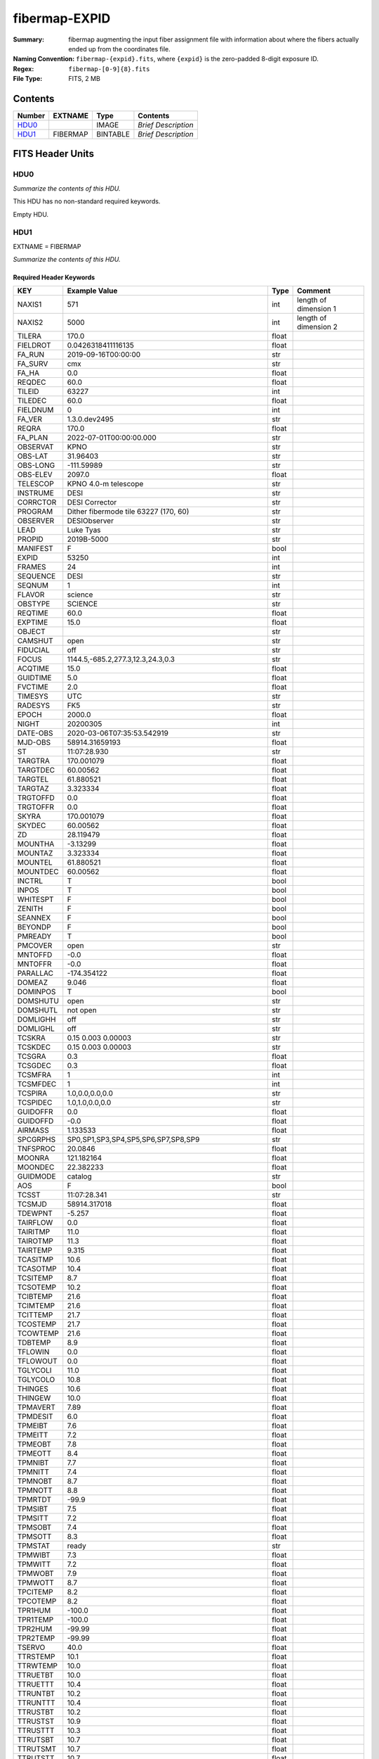 ==============
fibermap-EXPID
==============

:Summary: fibermap augmenting the input fiber assignment file with information
          about where the fibers actually ended up from the coordinates file.
:Naming Convention: ``fibermap-{expid}.fits``, where
    ``{expid}`` is the zero-padded 8-digit exposure ID.
:Regex: ``fibermap-[0-9]{8}.fits``
:File Type: FITS, 2 MB 

Contents
========

====== ======== ======== ===================
Number EXTNAME  Type     Contents
====== ======== ======== ===================
HDU0_           IMAGE    *Brief Description*
HDU1_  FIBERMAP BINTABLE *Brief Description*
====== ======== ======== ===================


FITS Header Units
=================

HDU0
----

*Summarize the contents of this HDU.*

This HDU has no non-standard required keywords.

Empty HDU.

HDU1
----

EXTNAME = FIBERMAP

*Summarize the contents of this HDU.*

Required Header Keywords
~~~~~~~~~~~~~~~~~~~~~~~~

======== ======================================================== ===== =====================
KEY      Example Value                                            Type  Comment
======== ======================================================== ===== =====================
NAXIS1   571                                                      int   length of dimension 1
NAXIS2   5000                                                     int   length of dimension 2
TILERA   170.0                                                    float
FIELDROT 0.0426318411116135                                       float
FA_RUN   2019-09-16T00:00:00                                      str
FA_SURV  cmx                                                      str
FA_HA    0.0                                                      float
REQDEC   60.0                                                     float
TILEID   63227                                                    int
TILEDEC  60.0                                                     float
FIELDNUM 0                                                        int
FA_VER   1.3.0.dev2495                                            str
REQRA    170.0                                                    float
FA_PLAN  2022-07-01T00:00:00.000                                  str
OBSERVAT KPNO                                                     str
OBS-LAT  31.96403                                                 str
OBS-LONG -111.59989                                               str
OBS-ELEV 2097.0                                                   float
TELESCOP KPNO 4.0-m telescope                                     str
INSTRUME DESI                                                     str
CORRCTOR DESI Corrector                                           str
PROGRAM  Dither fibermode tile 63227 (170, 60)                    str
OBSERVER DESIObserver                                             str
LEAD     Luke Tyas                                                str
PROPID   2019B-5000                                               str
MANIFEST F                                                        bool
EXPID    53250                                                    int
FRAMES   24                                                       int
SEQUENCE DESI                                                     str
SEQNUM   1                                                        int
FLAVOR   science                                                  str
OBSTYPE  SCIENCE                                                  str
REQTIME  60.0                                                     float
EXPTIME  15.0                                                     float
OBJECT                                                            str
CAMSHUT  open                                                     str
FIDUCIAL off                                                      str
FOCUS    1144.5,-685.2,277.3,12.3,24.3,0.3                        str
ACQTIME  15.0                                                     float
GUIDTIME 5.0                                                      float
FVCTIME  2.0                                                      float
TIMESYS  UTC                                                      str
RADESYS  FK5                                                      str
EPOCH    2000.0                                                   float
NIGHT    20200305                                                 int
DATE-OBS 2020-03-06T07:35:53.542919                               str
MJD-OBS  58914.31659193                                           float
ST       11:07:28.930                                             str
TARGTRA  170.001079                                               float
TARGTDEC 60.00562                                                 float
TARGTEL  61.880521                                                float
TARGTAZ  3.323334                                                 float
TRGTOFFD 0.0                                                      float
TRGTOFFR 0.0                                                      float
SKYRA    170.001079                                               float
SKYDEC   60.00562                                                 float
ZD       28.119479                                                float
MOUNTHA  -3.13299                                                 float
MOUNTAZ  3.323334                                                 float
MOUNTEL  61.880521                                                float
MOUNTDEC 60.00562                                                 float
INCTRL   T                                                        bool
INPOS    T                                                        bool
WHITESPT F                                                        bool
ZENITH   F                                                        bool
SEANNEX  F                                                        bool
BEYONDP  F                                                        bool
PMREADY  T                                                        bool
PMCOVER  open                                                     str
MNTOFFD  -0.0                                                     float
MNTOFFR  -0.0                                                     float
PARALLAC -174.354122                                              float
DOMEAZ   9.046                                                    float
DOMINPOS T                                                        bool
DOMSHUTU open                                                     str
DOMSHUTL not open                                                 str
DOMLIGHH off                                                      str
DOMLIGHL off                                                      str
TCSKRA   0.15 0.003 0.00003                                       str
TCSKDEC  0.15 0.003 0.00003                                       str
TCSGRA   0.3                                                      float
TCSGDEC  0.3                                                      float
TCSMFRA  1                                                        int
TCSMFDEC 1                                                        int
TCSPIRA  1.0,0.0,0.0,0.0                                          str
TCSPIDEC 1.0,1.0,0.0,0.0                                          str
GUIDOFFR 0.0                                                      float
GUIDOFFD -0.0                                                     float
AIRMASS  1.133533                                                 float
SPCGRPHS SP0,SP1,SP3,SP4,SP5,SP6,SP7,SP8,SP9                      str
TNFSPROC 20.0846                                                  float
MOONRA   121.182164                                               float
MOONDEC  22.382233                                                float
GUIDMODE catalog                                                  str
AOS      F                                                        bool
TCSST    11:07:28.341                                             str
TCSMJD   58914.317018                                             float
TDEWPNT  -5.257                                                   float
TAIRFLOW 0.0                                                      float
TAIRITMP 11.0                                                     float
TAIROTMP 11.3                                                     float
TAIRTEMP 9.315                                                    float
TCASITMP 10.6                                                     float
TCASOTMP 10.4                                                     float
TCSITEMP 8.7                                                      float
TCSOTEMP 10.2                                                     float
TCIBTEMP 21.6                                                     float
TCIMTEMP 21.6                                                     float
TCITTEMP 21.7                                                     float
TCOSTEMP 21.7                                                     float
TCOWTEMP 21.6                                                     float
TDBTEMP  8.9                                                      float
TFLOWIN  0.0                                                      float
TFLOWOUT 0.0                                                      float
TGLYCOLI 11.0                                                     float
TGLYCOLO 10.8                                                     float
THINGES  10.6                                                     float
THINGEW  10.0                                                     float
TPMAVERT 7.89                                                     float
TPMDESIT 6.0                                                      float
TPMEIBT  7.6                                                      float
TPMEITT  7.2                                                      float
TPMEOBT  7.8                                                      float
TPMEOTT  8.4                                                      float
TPMNIBT  7.7                                                      float
TPMNITT  7.4                                                      float
TPMNOBT  8.7                                                      float
TPMNOTT  8.8                                                      float
TPMRTDT  -99.9                                                    float
TPMSIBT  7.5                                                      float
TPMSITT  7.2                                                      float
TPMSOBT  7.4                                                      float
TPMSOTT  8.3                                                      float
TPMSTAT  ready                                                    str
TPMWIBT  7.3                                                      float
TPMWITT  7.2                                                      float
TPMWOBT  7.9                                                      float
TPMWOTT  8.7                                                      float
TPCITEMP 8.2                                                      float
TPCOTEMP 8.2                                                      float
TPR1HUM  -100.0                                                   float
TPR1TEMP -100.0                                                   float
TPR2HUM  -99.99                                                   float
TPR2TEMP -99.99                                                   float
TSERVO   40.0                                                     float
TTRSTEMP 10.1                                                     float
TTRWTEMP 10.0                                                     float
TTRUETBT 10.0                                                     float
TTRUETTT 10.4                                                     float
TTRUNTBT 10.2                                                     float
TTRUNTTT 10.4                                                     float
TTRUSTBT 10.2                                                     float
TTRUSTST 10.9                                                     float
TTRUSTTT 10.3                                                     float
TTRUTSBT 10.7                                                     float
TTRUTSMT 10.7                                                     float
TTRUTSTT 10.7                                                     float
TTRUWTBT 10.1                                                     float
TTRUWTTT 10.4                                                     float
TRUSTEMP 10.7                                                     float
PMIRTEMP 7.9                                                      float
ALARM    F                                                        bool
ALARM-ON F                                                        bool
BATTERY  100.0                                                    float
SECLEFT  5412.0                                                   float
UPSSTAT  System Normal - On Line(7)                               str
INAMPS   69.2                                                     float
OUTWATTS 4700.0,6900.0,4800.0                                     str
COMPDEW  -4.2                                                     float
COMPHUM  19.6                                                     float
COMPAMB  18.4                                                     float
COMPTEMP 19.7                                                     float
DEWPOINT -8.8                                                     float
GUST     117.6                                                    float
HUMIDITY 26.0                                                     float
PRESSURE 793.2                                                    float
OUTTEMP  9.9                                                      float
WINDDIR  111.6                                                    float
WINDSPD  34.0                                                     float
CFLOOR   8.7                                                      float
NWALLIN  13.6                                                     float
NWALLOUT 9.1                                                      float
WWALLIN  13.9                                                     float
WWALLOUT 10.1                                                     float
AMNIENTN 13.3                                                     float
AMBIENTS 14.8                                                     float
FLOOR    13.2                                                     float
EWALLCMP 10.5                                                     float
EWALLCOU 10.1                                                     float
ROOF     9.6                                                      float
ROOFAMB  9.6                                                      float
DOMEBLOW 9.8                                                      float
DOMEBUP  9.9                                                      float
DOMELLOW 9.6                                                      float
DOMELUP  9.4                                                      float
DOMERLOW 9.8                                                      float
DOMERUP  9.4                                                      float
PLATFORM 9.2                                                      float
SHACKC   15.4                                                     float
SHACKW   13.8                                                     float
STAIRSL  9.4                                                      float
STAIRSM  9.3                                                      float
STAIRSU  9.3                                                      float
TELBASE  9.9                                                      float
UTILWALL 9.9                                                      float
UTILROOM 9.9                                                      float
GUIDECAM GUIDE0,GUIDE2,GUIDE3,GUIDE5,GUIDE7,GUIDE8                str
ACQCAM   GUIDE0,GUIDE2,GUIDE3,GUIDE5,GUIDE7,GUIDE8                str
MODULE   GUIDE                                                    str
REQADC   184.59,187.01                                            str
ADC1PHI  184.590061                                               float
ADC2PHI  187.011608                                               float
ADC1HOME F                                                        bool
ADC2HOME F                                                        bool
ADC1NREV 0.0                                                      float
ADC2NREV -2.0                                                     float
ADC1STAT STOPPED                                                  str
ADC2STAT STOPPED                                                  str
ADCCORR  T                                                        bool
HEXPOS   1144.5,-685.2,277.3,12.3,24.3,0.3                        str
HEXTRIM  0.0,0.0,0.0,0.0,0.0,0.0                                  str
ROTOFFST 80.7                                                     float
ROTENBLD T                                                        bool
ROTRATE  0.709                                                    float
EXCLUDED                                                          str
OCSVER   1.2                                                      float
DOSVER   trunk                                                    str
CONSTVER DESI:CURRENT                                             str
USESPCTR T                                                        bool
USEGUIDR T                                                        bool
USEFVC   T                                                        bool
USEFID   T                                                        bool
USEETC   F                                                        bool
USESKY   F                                                        bool
USEFOCUS F                                                        bool
USEDONUT F                                                        bool
USEXSRVR T                                                        bool
USEROTAT T                                                        bool
USEILLUM T                                                        bool
USEPOS   T                                                        bool
SIMGFAP  F                                                        bool
USEOPENL T                                                        bool
RESETROT T                                                        bool
STOPGUDR T                                                        bool
STOPFOCS T                                                        bool
STOPSKY  T                                                        bool
KEEPGUDR T                                                        bool
KEEPFOCS T                                                        bool
KEEPSKY  T                                                        bool
REACQUIR F                                                        bool
INIFILE  /data/msdos/dos_home/architectures/kpno/desi-2.ini       str
OPENSHUT 2020-03-06T07:35:53.542919                               str
GSGUIDE0 (616.11,1662.71),(331.53,973.58)                         str
GSGUIDE2 (38.77,1723.73),(208.88,1145.69)                         str
GSGUIDE3 (357.85,691.55),(248.32,146.62)                          str
GSGUIDE5 (136.72,1802.69),(136.72,1802.69),(127.10,1125.30)       str
GSGUIDE7 (730.18,1227.96)                                         str
GSGUIDE8 (593.31,289.10)                                          str
ARCHIVE  /exposures/desi/20200305/00053250/guide-00053250.fits.fz str
GUIDEFIL guide-00053250.fits.fz                                   str
COORDFIL coordinates-00053250.fits                                str
======== ======================================================== ===== =====================

Required Data Table Columns
~~~~~~~~~~~~~~~~~~~~~~~~~~~

================================= ======= ===== ===========
Name                              Type    Units Description
================================= ======= ===== ===========
TARGETID                          int64
PETAL_LOC                         int16
DEVICE_LOC                        int32
LOCATION                          int64
FIBER                             int32
FIBERSTATUS                       int32
TARGET_RA                         float64
TARGET_DEC                        float64
PMRA                              float32
PMDEC                             float32
PMRA_IVAR                         float32
PMDEC_IVAR                        float32
REF_EPOCH                         float32
LAMBDA_REF                        float32
FA_TARGET                         int64
FA_TYPE                           binary
OBJTYPE                           char[3]
FIBERASSIGN_X                     float32
FIBERASSIGN_Y                     float32
NUMTARGET                         int16
PRIORITY                          int32
SUBPRIORITY                       float64
OBSCONDITIONS                     int32
NUMOBS_MORE                       int32
RELEASE                           int16
BRICKID                           int32
BRICKNAME                         char[8]
BRICK_OBJID                       int32
MORPHTYPE                         char[4]
TARGET_RA_IVAR                    float32
TARGET_DEC_IVAR                   float32
EBV                               float32
FLUX_G                            float32
FLUX_R                            float32
FLUX_Z                            float32
FLUX_IVAR_G                       float32
FLUX_IVAR_R                       float32
FLUX_IVAR_Z                       float32
MW_TRANSMISSION_G                 float32
MW_TRANSMISSION_R                 float32
MW_TRANSMISSION_Z                 float32
FRACFLUX_G                        float32
FRACFLUX_R                        float32
FRACFLUX_Z                        float32
FRACMASKED_G                      float32
FRACMASKED_R                      float32
FRACMASKED_Z                      float32
FRACIN_G                          float32
FRACIN_R                          float32
FRACIN_Z                          float32
NOBS_G                            int16
NOBS_R                            int16
NOBS_Z                            int16
PSFDEPTH_G                        float32
PSFDEPTH_R                        float32
PSFDEPTH_Z                        float32
GALDEPTH_G                        float32
GALDEPTH_R                        float32
GALDEPTH_Z                        float32
FLUX_W1                           float32
FLUX_W2                           float32
FLUX_W3                           float32
FLUX_W4                           float32
FLUX_IVAR_W1                      float32
FLUX_IVAR_W2                      float32
FLUX_IVAR_W3                      float32
FLUX_IVAR_W4                      float32
MW_TRANSMISSION_W1                float32
MW_TRANSMISSION_W2                float32
MW_TRANSMISSION_W3                float32
MW_TRANSMISSION_W4                float32
ALLMASK_G                         int16
ALLMASK_R                         int16
ALLMASK_Z                         int16
FIBERFLUX_G                       float32
FIBERFLUX_R                       float32
FIBERFLUX_Z                       float32
FIBERTOTFLUX_G                    float32
FIBERTOTFLUX_R                    float32
FIBERTOTFLUX_Z                    float32
WISEMASK_W1                       binary
WISEMASK_W2                       binary
MASKBITS                          int16
FRACDEV                           float32
FRACDEV_IVAR                      float32
SHAPEDEV_R                        float32
SHAPEDEV_E1                       float32
SHAPEDEV_E2                       float32
SHAPEDEV_R_IVAR                   float32
SHAPEDEV_E1_IVAR                  float32
SHAPEDEV_E2_IVAR                  float32
SHAPEEXP_R                        float32
SHAPEEXP_E1                       float32
SHAPEEXP_E2                       float32
SHAPEEXP_R_IVAR                   float32
SHAPEEXP_E1_IVAR                  float32
SHAPEEXP_E2_IVAR                  float32
REF_ID                            int64
REF_CAT                           char[2]
GAIA_PHOT_G_MEAN_MAG              float32
GAIA_PHOT_G_MEAN_FLUX_OVER_ERROR  float32
GAIA_PHOT_BP_MEAN_MAG             float32
GAIA_PHOT_BP_MEAN_FLUX_OVER_ERROR float32
GAIA_PHOT_RP_MEAN_MAG             float32
GAIA_PHOT_RP_MEAN_FLUX_OVER_ERROR float32
GAIA_PHOT_BP_RP_EXCESS_FACTOR     float32
GAIA_ASTROMETRIC_EXCESS_NOISE     float32
GAIA_DUPLICATED_SOURCE            logical
GAIA_ASTROMETRIC_SIGMA5D_MAX      float32
GAIA_ASTROMETRIC_PARAMS_SOLVED    logical
PARALLAX                          float32
PARALLAX_IVAR                     float32
PHOTSYS                           char[1]
CMX_TARGET                        int64
PRIORITY_INIT                     int64
NUMOBS_INIT                       int64
HPXPIXEL                          int64
BLOBDIST                          float32
FIBERFLUX_IVAR_G                  float32
FIBERFLUX_IVAR_R                  float32
FIBERFLUX_IVAR_Z                  float32
DESI_TARGET                       int64
BGS_TARGET                        int64
MWS_TARGET                        int64
NUM_ITER                          int64
FIBER_X                           float64
FIBER_Y                           float64
DELTA_X                           float64
DELTA_Y                           float64
FIBER_RA                          float64
FIBER_DEC                         float64
================================= ======= ===== ===========


Notes and Examples
==================

*Add notes and examples here.  You can also create links to example files.*

